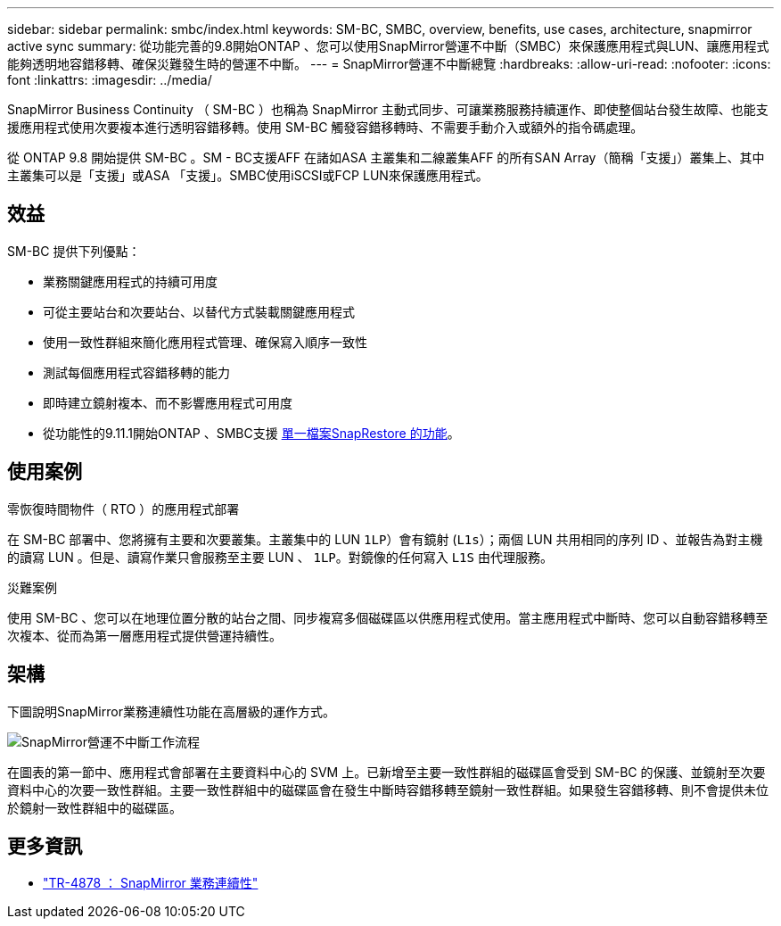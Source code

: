 ---
sidebar: sidebar 
permalink: smbc/index.html 
keywords: SM-BC, SMBC, overview, benefits, use cases, architecture, snapmirror active sync 
summary: 從功能完善的9.8開始ONTAP 、您可以使用SnapMirror營運不中斷（SMBC）來保護應用程式與LUN、讓應用程式能夠透明地容錯移轉、確保災難發生時的營運不中斷。 
---
= SnapMirror營運不中斷總覽
:hardbreaks:
:allow-uri-read: 
:nofooter: 
:icons: font
:linkattrs: 
:imagesdir: ../media/


[role="lead"]
SnapMirror Business Continuity （ SM-BC ）也稱為 SnapMirror 主動式同步、可讓業務服務持續運作、即使整個站台發生故障、也能支援應用程式使用次要複本進行透明容錯移轉。使用 SM-BC 觸發容錯移轉時、不需要手動介入或額外的指令碼處理。

從 ONTAP 9.8 開始提供 SM-BC 。SM - BC支援AFF 在諸如ASA 主叢集和二線叢集AFF 的所有SAN Array（簡稱「支援」）叢集上、其中主叢集可以是「支援」或ASA 「支援」。SMBC使用iSCSI或FCP LUN來保護應用程式。



== 效益

SM-BC 提供下列優點：

* 業務關鍵應用程式的持續可用度
* 可從主要站台和次要站台、以替代方式裝載關鍵應用程式
* 使用一致性群組來簡化應用程式管理、確保寫入順序一致性
* 測試每個應用程式容錯移轉的能力
* 即時建立鏡射複本、而不影響應用程式可用度
* 從功能性的9.11.1開始ONTAP 、SMBC支援 xref:../data-protection/restore-single-file-snapshot-task.html[單一檔案SnapRestore 的功能]。




== 使用案例

.零恢復時間物件（ RTO ）的應用程式部署
在 SM-BC 部署中、您將擁有主要和次要叢集。主叢集中的 LUN  `1LP`）會有鏡射 (`L1s`）；兩個 LUN 共用相同的序列 ID 、並報告為對主機的讀寫 LUN 。但是、讀寫作業只會服務至主要 LUN 、 `1LP`。對鏡像的任何寫入 `L1S` 由代理服務。

.災難案例
使用 SM-BC 、您可以在地理位置分散的站台之間、同步複寫多個磁碟區以供應用程式使用。當主應用程式中斷時、您可以自動容錯移轉至次複本、從而為第一層應用程式提供營運持續性。



== 架構

下圖說明SnapMirror業務連續性功能在高層級的運作方式。

image:workflow_san_snapmirror_business_continuity.png["SnapMirror營運不中斷工作流程"]

在圖表的第一節中、應用程式會部署在主要資料中心的 SVM 上。已新增至主要一致性群組的磁碟區會受到 SM-BC 的保護、並鏡射至次要資料中心的次要一致性群組。主要一致性群組中的磁碟區會在發生中斷時容錯移轉至鏡射一致性群組。如果發生容錯移轉、則不會提供未位於鏡射一致性群組中的磁碟區。



== 更多資訊

* link:https://www.netapp.com/pdf.html?item=/media/21888-tr-4878.pdf["TR-4878 ： SnapMirror 業務連續性"^]

